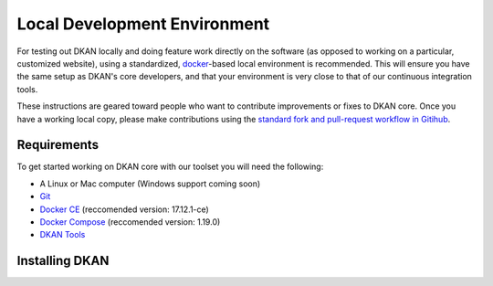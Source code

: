 Local Development Environment
=============================

For testing out DKAN locally and doing feature work directly on the software (as opposed to working on a particular, customized website), using a standardized, `docker <https://www.docker.com/>`_-based local environment is recommended. This will ensure you have the same setup as DKAN's core developers, and that your environment is very close to that of our continuous integration tools.

These instructions are geared toward people who want to contribute improvements or fixes to DKAN core. Once you have a working local copy, please make contributions using the `standard fork and pull-request workflow in Gitihub <https://help.github.com/categories/collaborating-with-issues-and-pull-requests/>`_.

Requirements
------------

To get started working on DKAN core with our toolset you will need the following:

* A Linux or Mac computer (Windows support coming soon)
* `Git <https://git-scm.com/downloads>`_
* `Docker CE <https://www.docker.com/community-edition#/download>`_ (reccomended version: 17.12.1-ce)
* `Docker Compose <https://docs.docker.com/compose/install/>`_ (reccomended version: 1.19.0)
* `DKAN Tools <https://github/GetDKAN/dkan-tools>`_ 

Installing DKAN
---------------
